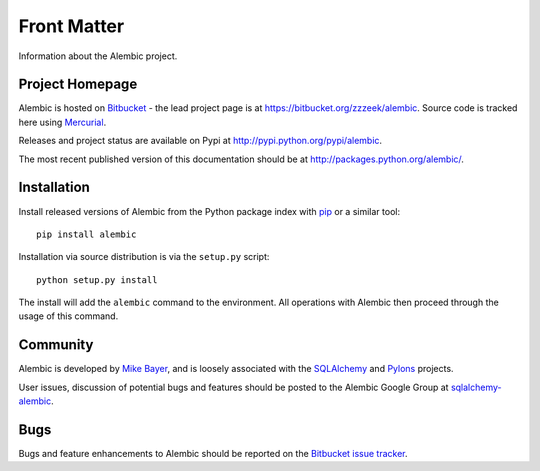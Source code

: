 ============
Front Matter
============

Information about the Alembic project.

Project Homepage
================

Alembic is hosted on `Bitbucket <http://bitbucket.org>`_ - the lead project page is at https://bitbucket.org/zzzeek/alembic.  Source
code is tracked here using `Mercurial <http://mercurial.selenic.com/>`_.

Releases and project status are available on Pypi at http://pypi.python.org/pypi/alembic.

The most recent published version of this documentation should be at http://packages.python.org/alembic/.

.. _installation:

Installation
============

Install released versions of Alembic from the Python package index with `pip <http://pypi.python.org/pypi/pip>`_ or a similar tool::

    pip install alembic

Installation via source distribution is via the ``setup.py`` script::

    python setup.py install

The install will add the ``alembic`` command to the environment.  All operations with Alembic
then proceed through the usage of this command.

Community
=========

Alembic is developed by `Mike Bayer <http://techspot.zzzeek.org>`_, and is 
loosely associated with the `SQLAlchemy <http://www.sqlalchemy.org/>`_ and `Pylons <http://www.pylonsproject.org>`_
projects. 

User issues, discussion of potential bugs and features should be posted
to the Alembic Google Group at `sqlalchemy-alembic <https://groups.google.com/group/sqlalchemy-alembic>`_.

Bugs
====
Bugs and feature enhancements to Alembic should be reported on the `Bitbucket
issue tracker <https://bitbucket.org/zzzeek/alembic/issues?status=new&status=open>`_.  
